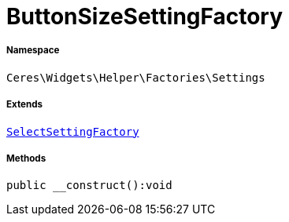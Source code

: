:table-caption!:
:example-caption!:
:source-highlighter: prettify
:sectids!:
[[ceres__buttonsizesettingfactory]]
= ButtonSizeSettingFactory





===== Namespace

`Ceres\Widgets\Helper\Factories\Settings`

===== Extends
xref:Ceres/Widgets/Helper/Factories/Settings/SelectSettingFactory.adoc#[`SelectSettingFactory`]





===== Methods

[source%nowrap, php]
[#__construct]
----

public __construct():void

----









